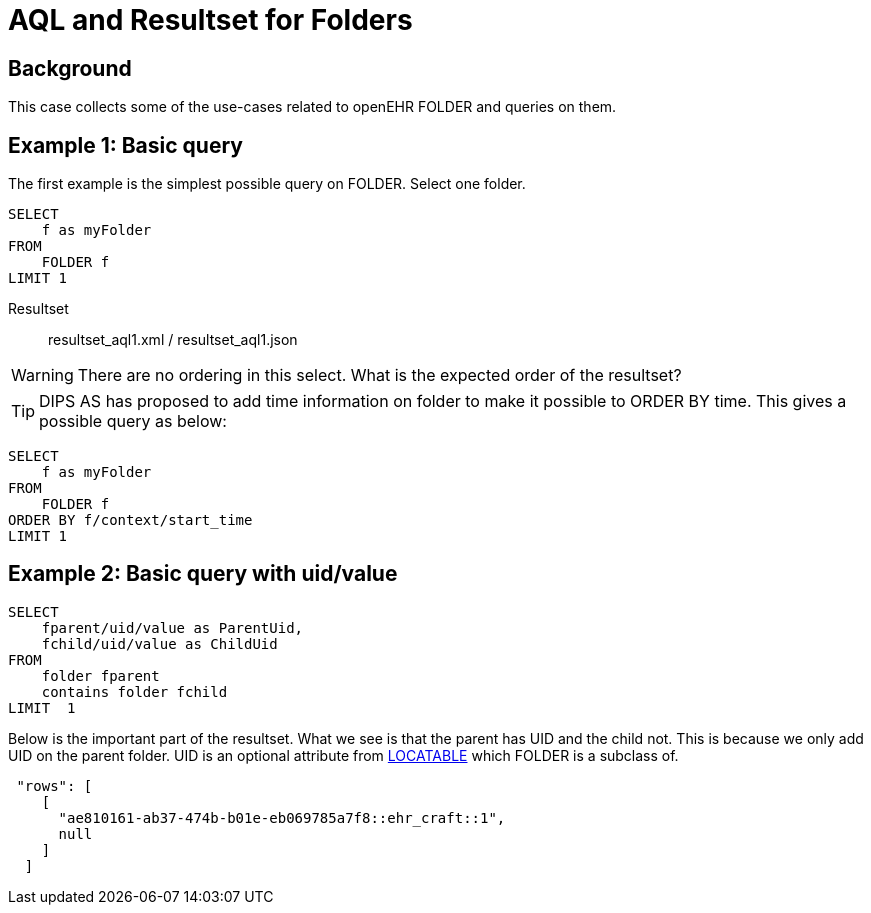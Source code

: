 = AQL and Resultset for Folders 

== Background 
This case collects some of the use-cases related to openEHR FOLDER and queries on them. 


== Example 1: Basic query 
The first example is the simplest possible query on FOLDER. Select one folder. 

[source]
----
SELECT 
    f as myFolder
FROM 
    FOLDER f
LIMIT 1
----
Resultset:: resultset_aql1.xml / resultset_aql1.json 

WARNING: There are no ordering in this select. What is the expected order of the resultset? 

TIP: DIPS AS has proposed to add time information on folder to make it possible to ORDER BY time. This gives a possible query as below: 


[source]
----
SELECT 
    f as myFolder
FROM 
    FOLDER f
ORDER BY f/context/start_time 
LIMIT 1
----




== Example 2: Basic query with uid/value 

[source]
----
SELECT
    fparent/uid/value as ParentUid,
    fchild/uid/value as ChildUid 
FROM 
    folder fparent 
    contains folder fchild 
LIMIT  1
----

Below is the important part of the resultset. What we see is that the parent has UID and the child not. This is because we only add UID on the parent folder. UID is an optional attribute from http://www.openehr.org/releases/RM/latest/docs/common/common.html#_locatable_class[LOCATABLE] which FOLDER is a subclass of. 
[source]
----
 "rows": [
    [
      "ae810161-ab37-474b-b01e-eb069785a7f8::ehr_craft::1",
      null
    ]
  ]
----